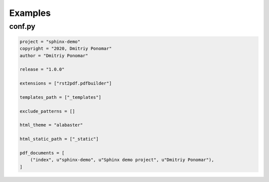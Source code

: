 Examples
========

conf.py
-------

.. code:: python

    project = "sphinx-demo"
    copyright = "2020, Dmitriy Ponomar"
    author = "Dmitriy Ponomar"

    release = "1.0.0"

    extensions = ["rst2pdf.pdfbuilder"]

    templates_path = ["_templates"]

    exclude_patterns = []

    html_theme = "alabaster"

    html_static_path = ["_static"]

    pdf_documents = [
        ("index", u"sphinx-demo", u"Sphinx demo project", u"Dmitriy Ponomar"),
    ]
